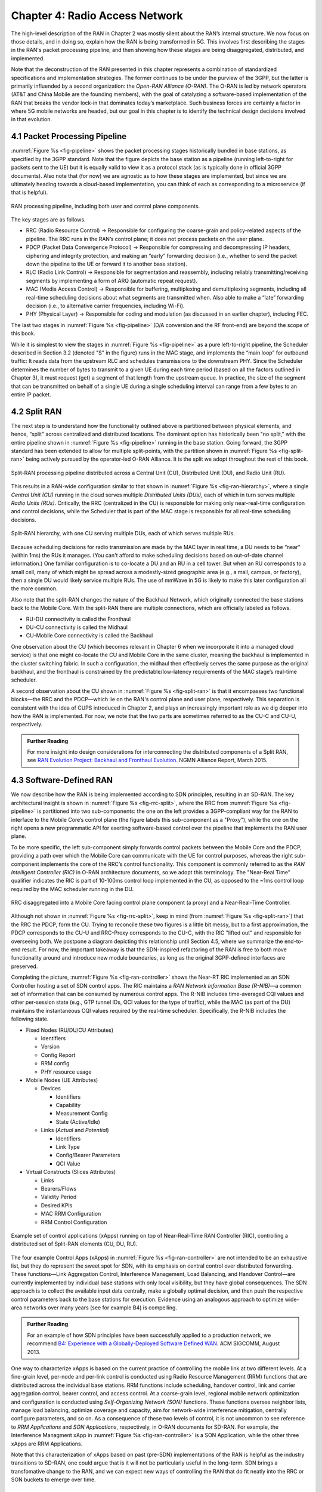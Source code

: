 Chapter 4:  Radio Access Network
================================

.. Focuses on the protocol stack that historically runs in the eNodeB,
   but is being disaggregated. Borrows from current Chapter 4,
   expanded to include SD-RAN details (some of which may be
   extracted from the SDN book).

The high-level description of the RAN in Chapter 2 was mostly silent
about the RAN’s internal structure. We now focus on those details, and
in doing so, explain how the RAN is being transformed in 5G. This
involves first describing the stages in the RAN's packet processing
pipeline, and then showing how these stages are being disaggregated,
distributed, and implemented.

Note that the deconstruction of the RAN presented in this chapter
represents a combination of standardized specifications and
implementation strategies. The former continues to be under the
purview of the 3GPP, but the latter is primarily influended by a
second organization: the *Open-RAN Alliance (O-RAN)*. The O-RAN is led
by network operators (AT&T and China Mobile are the founding members),
with the goal of catalyzing a software-based implementation of the RAN
that breaks the vendor lock-in that dominates today’s marketplace.
Such business forces are certainly a factor in where 5G mobile
networks are headed, but our goal in this chapter is to identify the
technical design decisions involved in that evolution.


4.1 Packet Processing Pipeline
------------------------------

:numref:`Figure %s <fig-pipeline>` shows the packet processing stages
historically bundled in base stations, as specified by the 3GPP
standard. Note that the figure depicts the base station as a pipeline
(running left-to-right for packets sent to the UE) but it is equally
valid to view it as a protocol stack (as is typically done in official
3GPP documents). Also note that (for now) we are agnostic as to how
these stages are implemented, but since we are ultimately heading
towards a cloud-based implementation, you can think of each as
corresponding to a microservice (if that is helpful).

.. _fig-pipeline:
.. figure:: figures/sdn/Slide1.png 
    :width: 600px
    :align: center
	    
    RAN processing pipeline, including both user and
    control plane components.

The key stages are as follows.

-  RRC (Radio Resource Control) → Responsible for configuring the
   coarse-grain and policy-related aspects of the pipeline. The RRC runs
   in the RAN’s control plane; it does not process packets on the user
   plane.

-  PDCP (Packet Data Convergence Protocol) → Responsible for compressing
   and decompressing IP headers, ciphering and integrity protection, and
   making an “early” forwarding decision (i.e., whether to send the
   packet down the pipeline to the UE or forward it to another base
   station).

-  RLC (Radio Link Control) → Responsible for segmentation and
   reassembly, including reliably transmitting/receiving segments by
   implementing a form of ARQ (automatic repeat request).

-  MAC (Media Access Control) → Responsible for buffering, multiplexing
   and demultiplexing segments, including all real-time scheduling
   decisions about what segments are transmitted when. Also able to make
   a “late” forwarding decision (i.e., to alternative carrier
   frequencies, including Wi-Fi).

-  PHY (Physical Layer) → Responsible for coding and modulation (as
   discussed in an earlier chapter), including FEC.

The last two stages in :numref:`Figure %s <fig-pipeline>` (D/A
conversion and the RF front-end) are beyond the scope of this book.

While it is simplest to view the stages in :numref:`Figure %s
<fig-pipeline>` as a pure left-to-right pipeline, the Scheduler
described in Section 3.2 (denoted "S" in the figure) runs in the MAC
stage, and implements the “main loop” for outbound traffic: It reads
data from the upstream RLC and schedules transmissions to the
downstream PHY.  Since the Scheduler determines the number of bytes to
transmit to a given UE during each time period (based on all the
factors outlined in Chapter 3), it must request (get) a segment of
that length from the upstream queue. In practice, the size of the
segment that can be transmitted on behalf of a single UE during a
single scheduling interval can range from a few bytes to an entire IP
packet.

4.2 Split RAN
-------------

The next step is to understand how the functionality outlined above is
partitioned between physical elements, and hence, “split” across
centralized and distributed locations. The dominant option has
historically been "no split," with the entire pipeline shown in
:numref:`Figure %s <fig-pipeline>` running in the base station.  Going
forward, the 3GPP standard has been extended to allow for multiple
split-points, with the partition shown in :numref:`Figure %s
<fig-split-ran>` being actively pursued by the operator-led O-RAN
Alliance. It is the split we adopt throughout the rest of this book.

.. _fig-split-ran:
.. figure:: figures/sdn/Slide2.png 
    :width: 600px
    :align: center

    Split-RAN processing pipeline distributed across a
    Central Unit (CU), Distributed Unit (DU), and Radio Unit (RU).

This results in a RAN-wide configuration similar to that shown in
:numref:`Figure %s <fig-ran-hierarchy>`, where a single *Central Unit
(CU)* running in the cloud serves multiple *Distributed Units (DUs)*,
each of which in turn serves multiple *Radio Units (RUs)*. Critically,
the RRC (centralized in the CU) is responsible for making only
near-real-time configuration and control decisions, while the
Scheduler that is part of the MAC stage is responsible for all
real-time scheduling decisions.

.. _fig-ran-hierarchy:
.. figure:: figures/sdn/Slide3.png 
    :width: 400px
    :align: center
	    
    Split-RAN hierarchy, with one CU serving multiple DUs,
    each of which serves multiple RUs.

Because scheduling decisions for radio transmission are made by the
MAC layer in real time, a DU needs to be “near” (within 1ms) the RUs
it manages. (You can't afford to make scheduling decisions based on
out-of-date channel information.) One familiar configuration is to
co-locate a DU and an RU in a cell tower. But when an RU corresponds
to a small cell, many of which might be spread across a modestly-sized
geographic area (e.g., a mall, campus, or factory), then a single DU
would likely service multiple RUs. The use of mmWave in 5G is likely
to make this later configuration all the more common.

Also note that the split-RAN changes the nature of the Backhaul
Network, which originally connected the base stations back to the
Mobile Core.  With the split-RAN there are multiple connections, which
are officially labeled as follows.

-  RU-DU connectivity is called the Fronthaul
-  DU-CU connectivity is called the Midhaul
-  CU-Mobile Core connectivity is called the Backhaul

One observation about the CU (which becomes relevant in Chapter 6 when
we incorporate it into a managed cloud service) is that one might
co-locate the CU and Mobile Core in the same cluster, meaning the
backhaul is implemented in the cluster switching fabric. In such a
configuration, the midhaul then effectively serves the same purpose as
the original backhaul, and the fronthaul is constrained by the
predictable/low-latency requirements of the MAC stage’s real-time
scheduler.

A second observation about the CU shown in :numref:`Figure %s
<fig-split-ran>` is that it encompasses two functional blocks—the RRC
and the PDCP—which lie on the RAN's control plane and user plane,
respectively. This separation is consistent with the idea of CUPS
introduced in Chapter 2, and plays an increasingly important role as
we dig deeper into how the RAN is implemented. For now, we note that
the two parts are sometimes referred to as the CU-C and CU-U,
respectively.

.. _reading_backhaul:
.. admonition:: Further Reading

    For more insight into design considerations for
    interconnecting the distributed components of a Split RAN, see
    `RAN Evolution Project: Backhaul and Fronthaul Evolution
    <https://www.ngmn.org/wp-content/uploads/NGMN_RANEV_D4_BH_FH_Evolution_V1.01.pdf>`__.
    NGMN Alliance Report, March 2015.

4.3 Software-Defined RAN
------------------------

We now describe how the RAN is being implemented according to SDN
principles, resulting in an SD-RAN. The key architectural insight is
shown in :numref:`Figure %s <fig-rrc-split>`, where the RRC from
:numref:`Figure %s <fig-pipeline>` is partitioned into two
sub-components: the one on the left provides a 3GPP-compliant way for
the RAN to interface to the Mobile Core’s control plane (the figure
labels this sub-component as a "Proxy"), while the one on the right
opens a new programmatic API for exerting software-based control over
the pipeline that implements the RAN user plane.

To be more specific, the left sub-component simply forwards control
packets between the Mobile Core and the PDCP, providing a path over
which the Mobile Core can communicate with the UE for control
purposes, whereas the right sub-component implements the core of the
RRC’s control functionality. This component is commonly referred to as
the *RAN Intelligent Controller (RIC)* in O-RAN architecture
documents, so we adopt this terminology.  The "Near-Real Time"
qualifier indicates the RIC is part of 10-100ms control loop implemented
in the CU, as opposed to the ~1ms control loop required by the MAC
scheduler running in the DU.

.. _fig-rrc-split:
.. figure:: figures/sdn/Slide4.png 
    :width: 600px
    :align: center
	    
    RRC disaggregated into a Mobile Core facing control plane
    component (a proxy) and a Near-Real-Time Controller.

Although not shown in :numref:`Figure %s <fig-rrc-split>`, keep in
mind (from :numref:`Figure %s <fig-split-ran>`) that the RRC the PDCP,
form the CU. Trying to reconcile these two figures is a little bit
messy, but to a first approximation, the PDCP corresponds to the CU-U
and RRC-Proxy corresponds to the CU-C, with the RIC "lifted out" and
responsible for overseeing both.  We postpone a diagram depicting this
relationship until Section 4.5, where we summarize the end-to-end
result. For now, the important takeaway is that the SDN-inspired
refactoring of the RAN is free to both move functionality around and
introduce new module boundaries, as long as the original 3GPP-defined
interfaces are preserved.

Completing the picture, :numref:`Figure %s <fig-ran-controller>` shows
the Near-RT RIC implemented as an SDN Controller hosting a set of SDN
control apps. The RIC maintains a *RAN Network Information Base
(R-NIB)*—a common set of information that can be consumed by numerous
control apps. The R-NIB includes time-averaged CQI values and other
per-session state (e.g., GTP tunnel IDs, QCI values for the type of
traffic), while the MAC (as part of the DU) maintains the
instantaneous CQI values required by the real-time scheduler.
Specifically, the R-NIB includes the following state.

* Fixed Nodes (RU/DU/CU Attributes)

  -  Identifiers
  -  Version
  -  Config Report
  -  RRM config
  -  PHY resource usage

* Mobile Nodes (UE Attributes)

  - Devices

    -  Identifiers
    -  Capability
    -  Measurement Config
    -  State (Active/Idle)

  - Links (*Actual*  and *Potential*)

    -  Identifiers
    -  Link Type
    -  Config/Bearer Parameters
    -  QCI Value

* Virtual Constructs (Slices Attributes)

  -  Links
  -  Bearers/Flows
  -  Validity Period
  -  Desired KPIs
  -  MAC RRM Configuration
  -  RRM Control Configuration

.. _fig-ran-controller:
.. figure:: figures/sdn/Slide5.png 
    :width: 400px
    :align: center
	    
    Example set of control applications (xApps) running on top of
    Near-Real-Time RAN Controller (RIC), controlling a distributed set
    of Split-RAN elements (CU, DU, RU).

The four example Control Apps (xApps) in :numref:`Figure %s
<fig-ran-controller>` are not intended to be an exhaustive list, but
they do represent the sweet spot for SDN, with its emphasis on central
control over distributed forwarding. These functions—Link Aggregation
Control, Interference Management, Load Balancing, and Handover
Control—are currently implemented by individual base stations with
only local visibility, but they have global consequences. The SDN
approach is to collect the available input data centrally, make a
globally optimal decision, and then push the respective control
parameters back to the base stations for execution. Evidence using an
analogous approach to optimize wide-area networks over many years (see
for example B4) is compelling.

.. _reading_b4:
.. admonition:: Further Reading

   For an example of how SDN principles have been successfully applied
   to a production network, we recommend `B4: Experience with a
   Globally-Deployed Software Defined WAN
   <https://cseweb.ucsd.edu/~vahdat/papers/b4-sigcomm13.pdf>`__.  ACM
   SIGCOMM, August 2013.

One way to characterize xApps is based on the current practice of
controlling the mobile link at two different levels. At a fine-grain
level, per-node and per-link control is conducted using Radio Resource
Management (RRM) functions that are distributed across the individual
base stations.  RRM functions include scheduling, handover control,
link and carrier aggregation control, bearer control, and access
control.  At a coarse-grain level, regional mobile network
optimization and configuration is conducted using *Self-Organizing
Network (SON)* functions. These functions oversee neighbor lists,
manage load balancing, optimize coverage and capacity, aim for
network-wide interference mitigation, centrally configure parameters,
and so on. As a consequence of these two levels of control, it is not
uncommon to see reference to *RRM Applications* and *SON
Applications*, respectively, in O-RAN documents for SD-RAN. For
example, the Interference Managment xApp in :numref:`Figure %s
<fig-ran-controller>` is a SON Application, while the other three
xApps are RRM Applications.

Note that this characterization of xApps based on past (pre-SDN)
implementations of the RAN is helpful as the industry transitions to
SD-RAN, one could argue that is it will not be particularly useful in
the long-term. SDN brings a transfomative change to the RAN, and we
can expect new ways of controlling the RAN that do fit neatly into the
RRC or SON buckets to emerge over time.


4.4 Near Real-Time RIC
----------------------

.. This is where we talk about some implementation details for the  
   ONOS RIC. Currently cut-and-pasted from SDN book, where there  
   was significant assumed knowledge of ONOS.

Drilling down to the next level of detail, :numref:`Figure %s
<fig-ric>` shows an exemplar implementation of a RIC based on a
retargeting of the Open Network OS (ONOS) for the SD-RAN use
case. ONOS was originally designed to support traditional wireline
network switches using a combination of OpenFlow, P4Runtime, gNMI, and
gNOI interfaces. The ONOS-based RIC instead supports a set of
RAN-specific north- and south-facing interfaces, but internally takes
advantage of the same collection of subsystems (microservices) as
in the wireline case.

.. _fig-ric:
.. figure:: figures/sdn/Slide6.png
    :width: 400px
    :align: center

    O-RAN compliant RAN Intelligent Controller (RIC) built by adapting
    and extending ONOS.

Specifically, the ONOS-based RIC includes a Topology Service to keep
track of the fixed RAN infrastructure, a Device Service to track and
control the mobile devices, and a Configuration Service to manage
RAN-wide configuration state. All three of these services are
implemented as Kubernetes-based microservices, and take advantage of a
scalable Key/Value Store.

Returning to the three interfaces called out in :numref:`Figure %s
<fig-ric>`, the first two (**A1** and **E2**) are based on
pre-existing 3GPP standards, with the O-RAN well on its way to
defining standardized extensions. The third, denoted **xApp SDK** in
:numref:`Figure %s <fig-ric>`, is specific to the ONOS-based
implementation. The O-RAN is using it to inform a convergence on a
unified API (and corresponding SDK) for building RIC-agnostic xApps.

The A1 interface provides a means for the mobile operator's management
plane—typically called the *OSS/BSS (Operations Support System /
Business Support System)* in the Telco world—to configure the RAN.  We
have not discussed the Telco OSS/BSS up to this point, but it is safe
to assume such a component sits at the top of any Telco software
stack. It is the source of all configuration settings and business
logic needed to operate a network. You can think of it as the RAN
counterpart to gNMI/gNOI, a pair of configuration APIs commonly used
to configure cloud devices.

The Near-RT RIC uses the E2 interface to control the underlying RAN
elements, including the CU, DUs, and RUs. A requirement of the E2
interface is that it be able to connect the Near-RT RIC to different
types of RAN elements from different vendors. This range is reflected
in the API, which revolves around a *Service Model* abstraction. The
idea is that each RAN element advertises a Service Model, which
effectively defines the set of RAN Functions the element is able to
support. The RIC then issues a combination of the following four
operations against this Service Model.

* **Report:** RIC asks the element to report a function-specific value setting.
* **Insert:** RIC instructs the element to activate a user plane function.
* **Control:** RIC instructs the element to activate a control plane function.
* **Policy:** RIC sets a policy parameter on one of the activated functions.

Of course, it is the RAN element, through its published Service Model,
that defines the relevant set of functions that can be activated, the
variables that can be reported, and policies that can be set.

Finally, the xApp SDK, which is specific to the ONOS-based
implementation, is currently little more than a "pass through" of the
E2 interface, which implies the xApps must be aware of the available
Service Models. This is problematic in that it implicitly couples
applications with devices, but defining a device-agnostic version is
still a work-in-progress.

4.5 Control Loops
-----------------

.. The way to tie everything together is to show the full
   top-to-bottom picture with the three control loops.

   What's RRM?

We conclude this description of RAN internals by re-visiting the
sequence of steps involved in disaggregation, which as the previous
three sections reveal, is being pursued in multiple tiers. In doing
so, we tie up several loose ends, and focus attention on the resulting
three control loops.

In the first tier of disaggregation, 3GPP standards provide multiple
options of how horizontal RAN splits can take place. Horizontal
disaggregation basically splits the RAN pipeline shown in
:numref:`Figure %s <fig-pipeline>` into the independently operating
components shown in :numref:`Figure %s <fig-disagg1>` illustrates
horizontal disaggregation of the RAN from a single base station into
three distinct components: CU, DU and RU. The O-RAN Alliance has
selected specific disaggregation options from 3GPP and is developing
open interfaces between these components.

.. _fig-disagg1:
.. figure:: figures/sdn/Slide7.png 
    :width: 450px 
    :align: center 
       
    First tier of RAN disaggregation: Split RAN.

The second tier of disaggregation is vertical, focusing on
control/user plane separation (CUPS) of the CU, and resulting in CU-U
and CU-C shown in :numref:`Figure %s <fig-disagg2>`. The control
plane in question is the 3GPP control plane, where the CU-U realizes a
pipeline for user traffic and the CU-C focuses on control message
signaling between Mobile Core and the disaggregated RAN components (as
well as to the UE).

.. _fig-disagg2:
.. figure:: figures/sdn/Slide8.png 
    :width: 450px 
    :align: center 
       
    Second tier of RAN disaggregation: CUPS. 

The third tier follows the SDN paradigm by carrying vertical
disaggregation one step further. It does this by separating most of
RAN control (RRC functions) from the disaggregated RAN components, and
logically centralizing them as applications running on an SDN
Controller, which corresponds to the Near-RT RIC shown previously in
:numref:`Figures %s <fig-rrc-split>` and :numref:`%s
<fig-ran-controller>`. This SDN-based vertical disaggregation is
repeated here in :numref:`Figure %s <fig-ctl_loops>`.  The figure also
shows the additional O-RAN prescribed interfaces, which we already
discussed in the previous section.
    
.. _fig-ctl_loops:
.. figure:: figures/sdn/Slide9.png 
    :width: 700px 
    :align: center
       
    Third tier of RAN disaggregation: SDN.

Taken together, the A1 and E2 interfaces complete two of the three
major control loops of the RAN: the outer (non-real-time) loop has the
Non-RT RIC as its control point and the middle (near-real-time) loop
has the Near-RT RIC as its control point. The third (inner) control
loop, which is shown in :numref:`Figure %s <fig-ctl_loops>` runs
inside the DU: It includes the real-time Scheduler embedded in the MAC
stage of the RAN pipeline. The two outer control loops have rough time
bounds of >>1sec and >10ms, respectively, and as we saw in Chapter 2,
the real-time control loop is assumed to be <1ms.
 
This raises the question of how specific functionality is distributed  
between the Non-RT RIC, Near-RT RIC, and DU. Starting with the second  
pair (i.e., the two inner loops), it is important to recognize that  
not all RRM functions can be centralized. After horizontal and  
vertical CUPS disaggregation, the RRM functions are split between CU-C  
and DU. For this reason, the SDN-based vertical disaggregation focuses  
on centralizing CU-C-side RRM functions in the Near-RT RIC. In
addition to RRM control, this includes all the SON applications.

Turning to the outer two control loops, the Near RT-RIC opens the
possibility of introducing policy-based RAN control, whereby
interrupts (exceptions) to operator-defined policies would signal the
need for the outer loop to become involved. For example, one can
imagine developing learning-based controls, where the inference
engines for these controls would run as applications on the Near
RT-RIC, and their non-real-time learning counterparts would run
elsewhere. The Non-RT RIC would then interact with the Near-RT RIC to
deliver relevant operator policies from the Management Plane to the
Near RT-RIC over the A1 interface.


